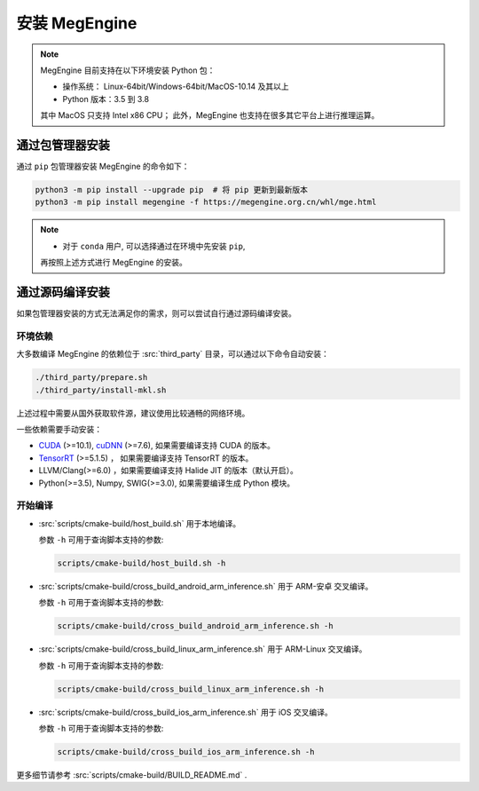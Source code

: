 .. _install:

==============
安装 MegEngine
==============

.. note::

   MegEngine 目前支持在以下环境安装 Python 包：

   * 操作系统： Linux-64bit/Windows-64bit/MacOS-10.14 及其以上
   * Python 版本：3.5 到 3.8

   其中 MacOS 只支持 Intel x86 CPU；
   此外，MegEngine 也支持在很多其它平台上进行推理运算。

通过包管理器安装
----------------

通过 ``pip`` 包管理器安装 MegEngine 的命令如下：

.. code-block:: shell

   python3 -m pip install --upgrade pip  # 将 pip 更新到最新版本
   python3 -m pip install megengine -f https://megengine.org.cn/whl/mge.html

.. note::

   * 对于 ``conda`` 用户, 可以选择通过在环境中先安装 ``pip``,
   再按照上述方式进行 MegEngine 的安装。


通过源码编译安装
----------------

如果包管理器安装的方式无法满足你的需求，则可以尝试自行通过源码编译安装。

环境依赖
~~~~~~~~

大多数编译 MegEngine 的依赖位于 :src:`third_party` 目录，可以通过以下命令自动安装：

.. code-block:: shell

   ./third_party/prepare.sh
   ./third_party/install-mkl.sh

上述过程中需要从国外获取软件源，建议使用比较通畅的网络环境。

一些依赖需要手动安装：

* `CUDA <https://developer.nvidia.com/cuda-toolkit-archive>`_ (>=10.1), 
  `cuDNN <https://developer.nvidia.com/cudnn>`_ (>=7.6), 
  如果需要编译支持 CUDA 的版本。
* `TensorRT <https://docs.nvidia.com/deeplearning/tensorrt/archives/index.html>`_ (>=5.1.5) ，
  如果需要编译支持 TensorRT 的版本。
* LLVM/Clang(>=6.0) ，如果需要编译支持 Halide JIT 的版本（默认开启）。
* Python(>=3.5), Numpy, SWIG(>=3.0), 如果需要编译生成 Python 模块。

开始编译
~~~~~~~~

* :src:`scripts/cmake-build/host_build.sh` 用于本地编译。

  参数 ``-h`` 可用于查询脚本支持的参数:

  .. code-block:: shell

     scripts/cmake-build/host_build.sh -h

* :src:`scripts/cmake-build/cross_build_android_arm_inference.sh` 用于 ARM-安卓 交叉编译。

  参数 ``-h`` 可用于查询脚本支持的参数:

  .. code-block:: shell

     scripts/cmake-build/cross_build_android_arm_inference.sh -h

* :src:`scripts/cmake-build/cross_build_linux_arm_inference.sh` 用于 ARM-Linux 交叉编译。

  参数 ``-h`` 可用于查询脚本支持的参数:

  .. code-block:: shell

     scripts/cmake-build/cross_build_linux_arm_inference.sh -h

* :src:`scripts/cmake-build/cross_build_ios_arm_inference.sh` 用于 iOS 交叉编译。

  参数 ``-h`` 可用于查询脚本支持的参数:

  .. code-block:: shell

     scripts/cmake-build/cross_build_ios_arm_inference.sh -h

更多细节请参考 :src:`scripts/cmake-build/BUILD_README.md` . 
